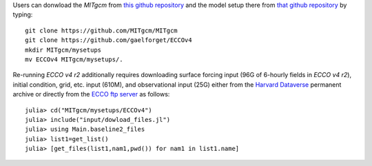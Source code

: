 
Users can donwload the `MITgcm` from `this github repository <https://github.com/MITgcm/MITgcm/>`__ and the model setup there from `that github repository <https://github.com/gaelforget/ECCOv4/>`__ by typing:

::

    git clone https://github.com/MITgcm/MITgcm
    git clone https://github.com/gaelforget/ECCOv4
    mkdir MITgcm/mysetups
    mv ECCOv4 MITgcm/mysetups/.

Re-running `ECCO v4 r2` additionally requires downloading surface forcing input (96G of 6-hourly fields in `ECCO v4 r2`), initial condition, grid, etc. input (610M), and observational input (25G) either from the `Harvard Dataverse <https://dataverse.harvard.edu/dataverse/ECCOv4r2inputs>`__ permanent archive or directly from the `ECCO ftp server <ftp://mit.ecco-group.org/ecco_for_las/version_4/release2/>`__ as follows:

::

    julia> cd("MITgcm/mysetups/ECCOv4")
    julia> include("input/dowload_files.jl")
    julia> using Main.baseline2_files
    julia> list1=get_list()
    julia> [get_files(list1,nam1,pwd()) for nam1 in list1.name]
